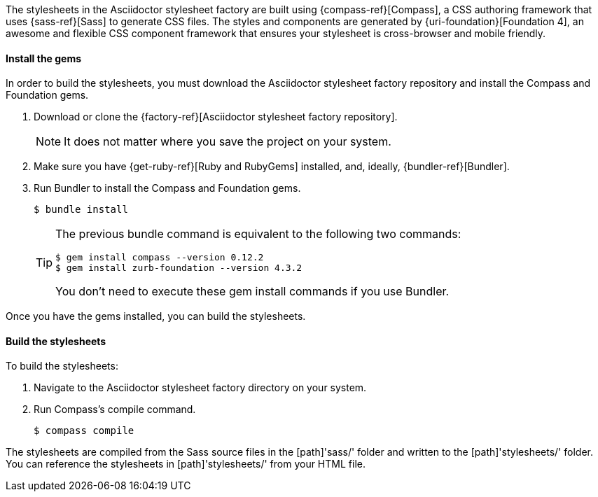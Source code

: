 ////
Included in:

- user-manual: Stylesheet Factory: Setting up the factory
////

// tag::setup[]
The stylesheets in the Asciidoctor stylesheet factory are built using {compass-ref}[Compass], a CSS authoring framework that uses {sass-ref}[Sass] to generate CSS files.
The styles and components are generated by {uri-foundation}[Foundation 4], an awesome and flexible CSS component framework that ensures your stylesheet is cross-browser and mobile friendly.
// end::setup[]

==== Install the gems
// tag::gem[]
In order to build the stylesheets, you must download the Asciidoctor stylesheet factory repository and install the Compass and Foundation gems.

. Download or clone the {factory-ref}[Asciidoctor stylesheet factory repository].
+
NOTE: It does not matter where you save the project on your system.
. Make sure you have {get-ruby-ref}[Ruby and RubyGems] installed, and, ideally, {bundler-ref}[Bundler].
. Run Bundler to install the Compass and Foundation gems.

 $ bundle install

+
[TIP]
--
The previous +bundle+ command is equivalent to the following two commands:

 $ gem install compass --version 0.12.2
 $ gem install zurb-foundation --version 4.3.2

You don't need to execute these +gem install+ commands if you use Bundler.
--

Once you have the gems installed, you can build the stylesheets.
// end::gem[]

==== Build the stylesheets
// tag::build[]
To build the stylesheets:

. Navigate to the Asciidoctor stylesheet factory directory on your system. 
. Run Compass's +compile+ command.

 $ compass compile

The stylesheets are compiled from the Sass source files in the [path]'sass/' folder and written to the [path]'stylesheets/' folder.
You can reference the stylesheets in [path]'stylesheets/' from your HTML file.
// end::build[]

